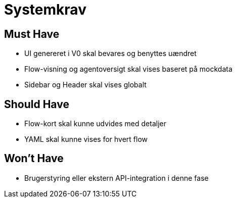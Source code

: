 = Systemkrav

== Must Have
- UI genereret i V0 skal bevares og benyttes uændret
- Flow-visning og agentoversigt skal vises baseret på mockdata
- Sidebar og Header skal vises globalt

== Should Have
- Flow-kort skal kunne udvides med detaljer
- YAML skal kunne vises for hvert flow

== Won't Have
- Brugerstyring eller ekstern API-integration i denne fase